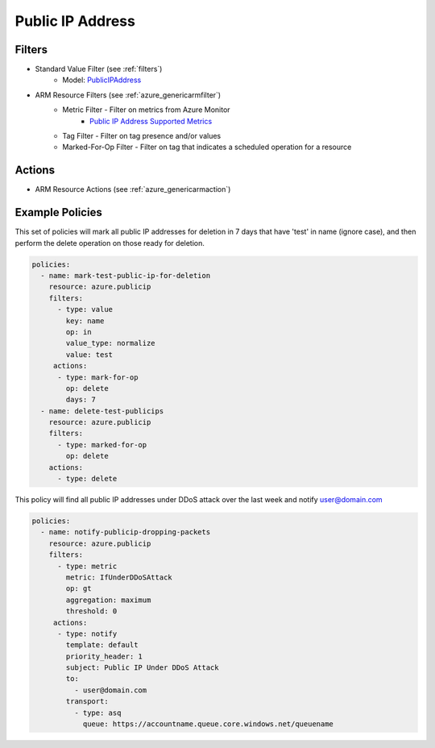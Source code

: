 .. _azure_publicip:

Public IP Address
=================

Filters
-------
- Standard Value Filter (see :ref:`filters`)
      - Model: `PublicIPAddress <https://docs.microsoft.com/en-us/python/api/azure.mgmt.network.v2018_02_01.models.publicipaddress?view=azure-python>`_
- ARM Resource Filters (see :ref:`azure_genericarmfilter`)
    - Metric Filter - Filter on metrics from Azure Monitor
        - `Public IP Address Supported Metrics <https://docs.microsoft.com/en-us/azure/monitoring-and-diagnostics/monitoring-supported-metrics#microsoftnetworkpublicipaddresses/>`_
    - Tag Filter - Filter on tag presence and/or values
    - Marked-For-Op Filter - Filter on tag that indicates a scheduled operation for a resource

Actions
-------
- ARM Resource Actions (see :ref:`azure_genericarmaction`)

Example Policies
----------------

This set of policies will mark all public IP addresses for deletion in 7 days that have 'test' in name (ignore case),
and then perform the delete operation on those ready for deletion.

.. code-block:: yaml

    policies:
      - name: mark-test-public-ip-for-deletion
        resource: azure.publicip
        filters:
          - type: value
            key: name
            op: in
            value_type: normalize
            value: test
         actions:
          - type: mark-for-op
            op: delete
            days: 7
      - name: delete-test-publicips
        resource: azure.publicip
        filters:
          - type: marked-for-op
            op: delete
        actions:
          - type: delete

This policy will find all public IP addresses under DDoS attack over the last week and notify user@domain.com

.. code-block:: yaml

    policies:
      - name: notify-publicip-dropping-packets
        resource: azure.publicip
        filters:
          - type: metric
            metric: IfUnderDDoSAttack
            op: gt
            aggregation: maximum
            threshold: 0
         actions:
          - type: notify
            template: default
            priority_header: 1
            subject: Public IP Under DDoS Attack
            to:
              - user@domain.com
            transport:
              - type: asq
                queue: https://accountname.queue.core.windows.net/queuename
